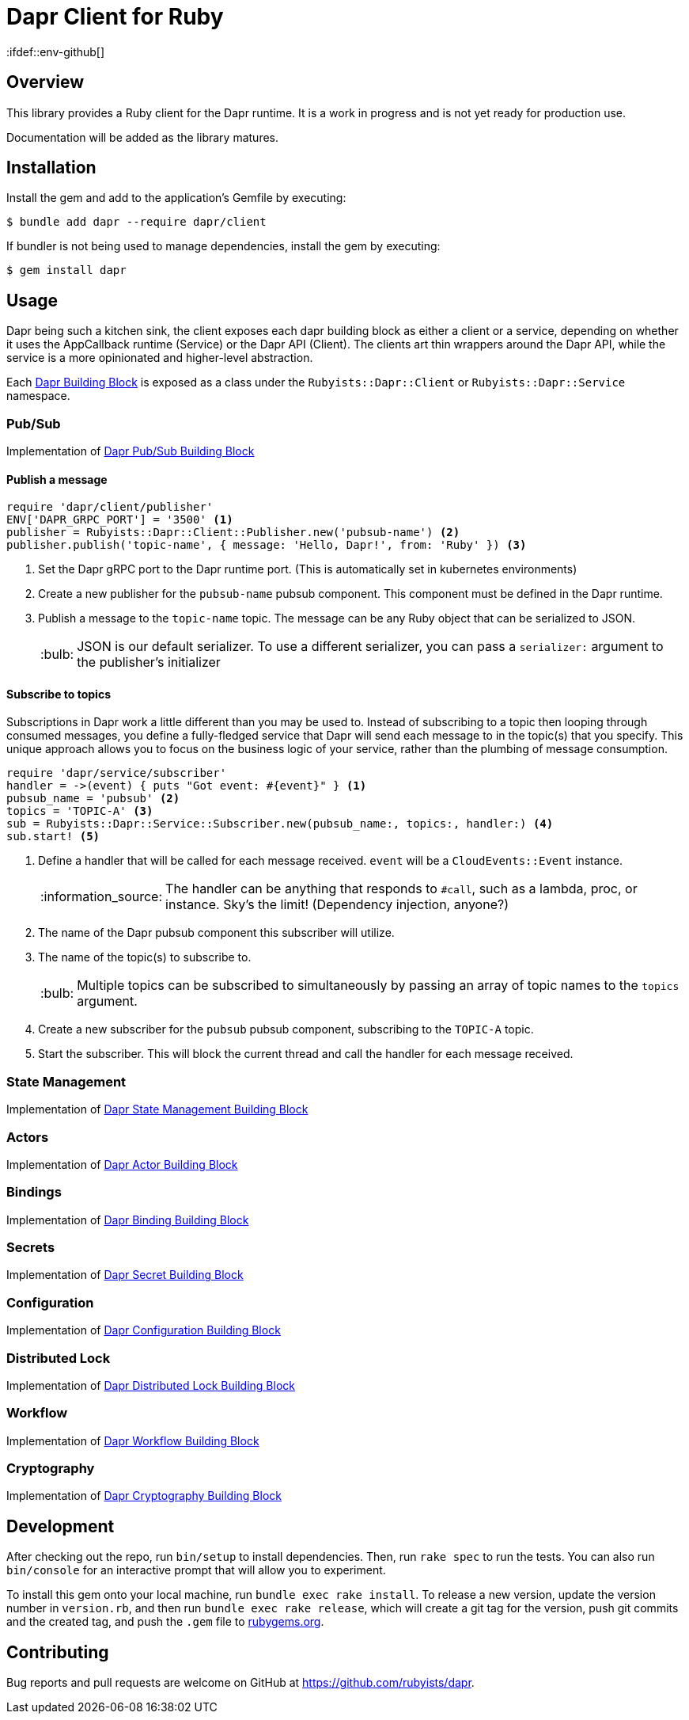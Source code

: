 = Dapr Client for Ruby
:ifdef::env-github[]
:tip-caption: :bulb:
:note-caption: :information_source:
:important-caption: :heavy_exclamation_mark:
:caution-caption: :fire:
:warning-caption: :warning:
endif::[]
:dapr-building-block: https://docs.dapr.io/concepts/building-blocks-concept/[Dapr Building Block]
:pubsub-block: https://docs.dapr.io/developing-applications/building-blocks/pubsub/pubsub-overview/[Dapr Pub/Sub Building Block]
:state-block: https://docs.dapr.io/developing-applications/building-blocks/state-management/state-management-overview/[Dapr State Management Building Block]
:actors-block: https://docs.dapr.io/developing-applications/building-blocks/actors/actors-overview/[Dapr Actor Building Block]
:binding-block: https://docs.dapr.io/developing-applications/building-blocks/bindings/bindings-overview/[Dapr Binding Building Block]
:secret-block: https://docs.dapr.io/developing-applications/building-blocks/secrets/secrets-overview/[Dapr Secret Building Block]
:configuration-block: https://docs.dapr.io/developing-applications/building-blocks/configuration/configuration-api-overview/[Dapr Configuration Building Block]
:distributed-lock-block: https://docs.dapr.io/developing-applications/building-blocks/distributed-lock/distributed-lock-api-overview/[Dapr Distributed Lock Building Block]
:workflow-block: https://docs.dapr.io/developing-applications/building-blocks/workflow/workflow-overview/[Dapr Workflow Building Block]
:cryptography-block: https://docs.dapr.io/developing-applications/building-blocks/cryptography/cryptography-overview/[Dapr Cryptography Building Block]


== Overview

This library provides a Ruby client for the Dapr runtime. It is a work in progress and is not yet ready for production use.

Documentation will be added as the library matures.

== Installation

Install the gem and add to the application's Gemfile by executing:

    $ bundle add dapr --require dapr/client

If bundler is not being used to manage dependencies, install the gem by executing:

    $ gem install dapr

== Usage

Dapr being such a kitchen sink, the client exposes each dapr building block as either a
client or a service, depending on whether it uses the AppCallback runtime (Service) or
the Dapr API (Client). The clients art thin wrappers around the Dapr API, while the service
is a more opinionated and higher-level abstraction.

Each {dapr-building-block} is exposed as a class under the `Rubyists::Dapr::Client` or
`Rubyists::Dapr::Service` namespace.

=== Pub/Sub

Implementation of {pubsub-block}

==== Publish a message

[source,ruby]
----
require 'dapr/client/publisher'
ENV['DAPR_GRPC_PORT'] = '3500' <1>
publisher = Rubyists::Dapr::Client::Publisher.new('pubsub-name') <2>
publisher.publish('topic-name', { message: 'Hello, Dapr!', from: 'Ruby' }) <3>
----
<1> Set the Dapr gRPC port to the Dapr runtime port. (This is automatically set in kubernetes environments)
<2> Create a new publisher for the `pubsub-name` pubsub component. This component must be defined in the Dapr runtime.
<3> Publish a message to the `topic-name` topic. The message can be any Ruby object that can be serialized to JSON.
+
TIP: JSON is our default serializer. To use a different serializer, you can pass a `serializer:` argument to the publisher's initializer

==== Subscribe to topics

Subscriptions in Dapr work a little different than you may be used to. Instead of subscribing to a topic
then looping through consumed messages, you define a fully-fledged service that Dapr will
send each message to in the topic(s) that you specify. This unique approach allows you to
focus on the business logic of your service, rather than the plumbing of message consumption.

[source,ruby]
----
require 'dapr/service/subscriber'
handler = ->(event) { puts "Got event: #{event}" } <1>
pubsub_name = 'pubsub' <2>
topics = 'TOPIC-A' <3>
sub = Rubyists::Dapr::Service::Subscriber.new(pubsub_name:, topics:, handler:) <4>
sub.start! <5>
----
<1> Define a handler that will be called for each message received. `event` will be a `CloudEvents::Event` instance.
+
NOTE: The handler can be anything that responds to `#call`, such as a lambda, proc, or instance. Sky's the limit! (Dependency injection, anyone?)
+
<2> The name of the Dapr pubsub component this subscriber will utilize.
<3> The name of the topic(s) to subscribe to.
+
TIP: Multiple topics can be subscribed to simultaneously by passing an array of topic names to the `topics` argument.
+
<4> Create a new subscriber for the `pubsub` pubsub component, subscribing to the `TOPIC-A` topic.
<5> Start the subscriber. This will block the current thread and call the handler for each message received.

=== State Management

Implementation of {state-block}

=== Actors

Implementation of {actors-block}

=== Bindings

Implementation of {binding-block}

=== Secrets

Implementation of {secret-block}

=== Configuration

Implementation of {configuration-block}

=== Distributed Lock

Implementation of {distributed-lock-block}

=== Workflow

Implementation of {workflow-block}

=== Cryptography

Implementation of {cryptography-block}

== Development

After checking out the repo, run `bin/setup` to install dependencies. Then, run `rake spec` to run the tests. You can also run `bin/console` for an interactive prompt that will allow you to experiment.

To install this gem onto your local machine, run `bundle exec rake install`. To release a new version, update the version number in `version.rb`, and then run `bundle exec rake release`, which will create a git tag for the version, push git commits and the created tag, and push the `.gem` file to https://rubygems.org[rubygems.org].

== Contributing

Bug reports and pull requests are welcome on GitHub at https://github.com/rubyists/dapr.
